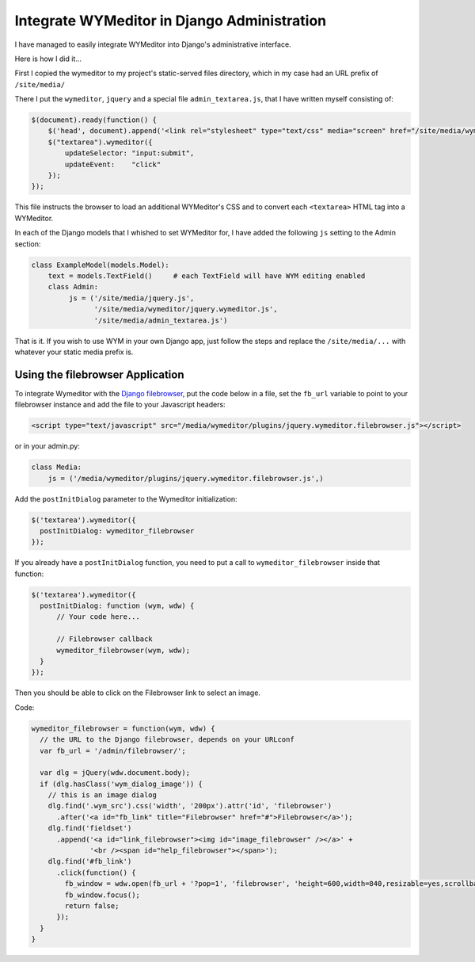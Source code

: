 Integrate WYMeditor in Django Administration
============================================

I have managed to easily integrate WYMeditor into Django's administrative
interface.

Here is how I did it...

First I copied the wymeditor to my project's static-served files directory,
which in my case had an URL prefix of ``/site/media/``

There I put the ``wymeditor``, ``jquery`` and a special file
``admin_textarea.js``, that I have written myself consisting of:

.. code-block:: javascript

    $(document).ready(function() {
        $('head', document).append('<link rel="stylesheet" type="text/css" media="screen" href="/site/media/wymeditor/skins/default/screen.css" />');
        $("textarea").wymeditor({
            updateSelector: "input:submit",
            updateEvent:    "click"
        });
    });

This file instructs the browser to load an additional WYMeditor's CSS and to
convert each ``<textarea>`` HTML tag into a WYMeditor.

In each of the Django models that I whished to set WYMeditor for, I have added
the following ``js`` setting to the Admin section:

.. code-block:: python

    class ExampleModel(models.Model):
        text = models.TextField()     # each TextField will have WYM editing enabled
        class Admin:
             js = ('/site/media/jquery.js',
                   '/site/media/wymeditor/jquery.wymeditor.js',
                   '/site/media/admin_textarea.js')

That is it. If you wish to use WYM in your own Django app, just follow the
steps and replace the ``/site/media/...`` with whatever your static media
prefix is.

Using the filebrowser Application
---------------------------------

To integrate Wymeditor with the `Django filebrowser
<http://code.google.com/p/django-filebrowser/>`_, put the code below in a file,
set the ``fb_url`` variable to point to your filebrowser instance and add the
file to your Javascript headers:

.. code-block:: html

  <script type="text/javascript" src="/media/wymeditor/plugins/jquery.wymeditor.filebrowser.js"></script>

or in your admin.py:

.. code-block:: python

   class Media:
       js = ('/media/wymeditor/plugins/jquery.wymeditor.filebrowser.js',)

Add the ``postInitDialog`` parameter to the Wymeditor initialization:

.. code-block:: javascript

  $('textarea').wymeditor({
    postInitDialog: wymeditor_filebrowser
  });

If you already have a ``postInitDialog`` function, you need to put a call to
``wymeditor_filebrowser`` inside that function:

.. code-block:: javascript

  $('textarea').wymeditor({
    postInitDialog: function (wym, wdw) {
        // Your code here...

        // Filebrowser callback
        wymeditor_filebrowser(wym, wdw);
    }
  });

Then you should be able to click on the Filebrowser link to select an image.

Code:

.. code-block:: javascript

    wymeditor_filebrowser = function(wym, wdw) {
      // the URL to the Django filebrowser, depends on your URLconf
      var fb_url = '/admin/filebrowser/';

      var dlg = jQuery(wdw.document.body);
      if (dlg.hasClass('wym_dialog_image')) {
        // this is an image dialog
        dlg.find('.wym_src').css('width', '200px').attr('id', 'filebrowser')
          .after('<a id="fb_link" title="Filebrowser" href="#">Filebrowser</a>');
        dlg.find('fieldset')
          .append('<a id="link_filebrowser"><img id="image_filebrowser" /></a>' +
                  '<br /><span id="help_filebrowser"></span>');
        dlg.find('#fb_link')
          .click(function() {
            fb_window = wdw.open(fb_url + '?pop=1', 'filebrowser', 'height=600,width=840,resizable=yes,scrollbars=yes');
            fb_window.focus();
            return false;
          });
      }
    }
